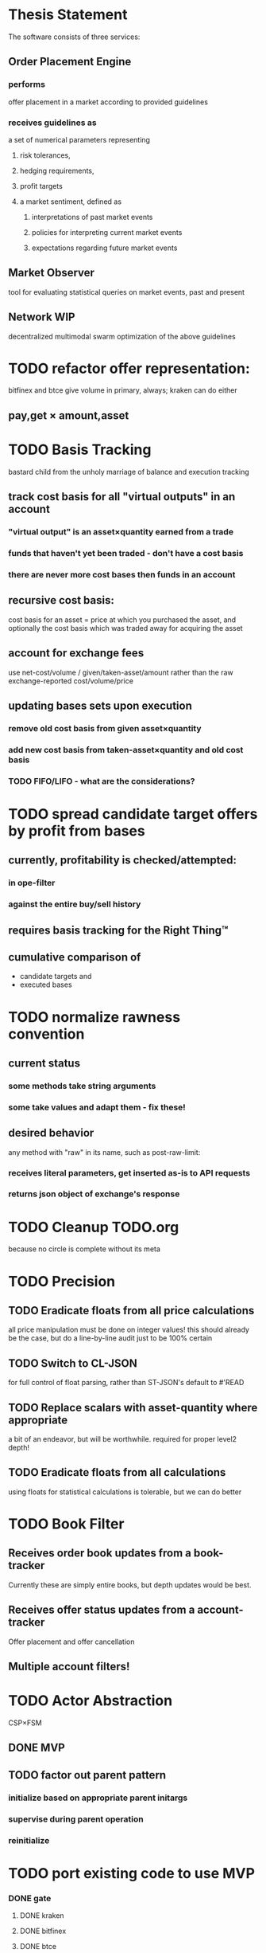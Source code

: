 
* Thesis Statement
The software consists of three services:
** Order Placement Engine
*** performs
offer placement in a market according to provided guidelines
*** receives guidelines as
a set of numerical parameters representing
**** risk tolerances,
**** hedging requirements,
**** profit targets
**** a market sentiment, defined as
***** interpretations of past market events
***** policies for interpreting current market events
***** expectations regarding future market events
** Market Observer
tool for evaluating statistical queries on market events, past and present
** Network                                                             :WIP:
decentralized multimodal swarm optimization of the above guidelines
* TODO refactor offer representation:
bitfinex and btce give volume in primary, always; kraken can do either
** pay,get × amount,asset
* TODO Basis Tracking
bastard child from the unholy marriage of balance and execution tracking
** track cost basis for all "virtual outputs" in an account
*** "virtual output" is an asset×quantity earned from a trade
*** funds that haven't yet been traded - don't have a cost basis
*** there are never more cost bases then funds in an account
** recursive cost basis:
cost basis for an asset = price at which you purchased the asset, and
optionally the cost basis which was traded away for acquiring the asset
** account for exchange fees
use net-cost/volume / given/taken-asset/amount rather than the raw
exchange-reported cost/volume/price
** updating bases sets upon execution
*** remove old cost basis from given asset×quantity
*** add new cost basis from taken-asset×quantity and old cost basis
*** TODO FIFO/LIFO - what are the considerations?
* TODO spread candidate target offers by profit from bases
** currently, profitability is checked/attempted:
*** in ope-filter
*** against the entire buy/sell history
** requires basis tracking for the Right Thing™
** cumulative comparison of
- candidate targets and
- executed bases
* TODO normalize rawness convention
** current status
*** some methods take string arguments
*** some take values and adapt them - fix these!
** desired behavior
any method with "raw" in its name, such as post-raw-limit:
*** receives literal parameters, get inserted as-is to API requests
*** returns json object of exchange's response
* TODO Cleanup TODO.org
because no circle is complete without its meta
* TODO Precision
** TODO Eradicate floats from all price calculations
all price manipulation must be done on integer values! this should already be
the case, but do a line-by-line audit just to be 100% certain
** TODO Switch to CL-JSON
for full control of float parsing, rather than ST-JSON's default to #'READ
** TODO Replace scalars with asset-quantity where appropriate
a bit of an endeavor, but will be worthwhile. required for proper level2 depth!
** TODO Eradicate floats from all calculations
using floats for statistical calculations is tolerable, but we can do better
* TODO Book Filter
** Receives order book updates from a book-tracker
Currently these are simply entire books, but depth updates would be best.
** Receives offer status updates from a account-tracker
Offer placement and offer cancellation
** Multiple account filters!
* TODO Actor Abstraction
CSP×FSM
** DONE MVP
** TODO factor out parent pattern
*** initialize based on appropriate parent initargs
*** supervise during parent operation
*** reinitialize
* TODO port existing code to use MVP
*** DONE gate
**** DONE kraken
**** DONE bitfinex
**** DONE btce
*** TODO trades-tracker
*** TODO book-tracker
*** TODO tracked-market
*** TODO execution-tracker
*** TODO fee-tracker
*** TODO balance-tracker
*** TODO account-tracker
*** TODO ope
**** TODO scalper
**** TODO supplicant
**** TODO filter
**** TODO prioritizer
*** TODO maker
** macro prototype
*** TODO sample
**** input - port current gate, as-is, to imagipony defactor macro
(defactor gate ()
  ((in :initform (make-instance 'chanl:channel))
   (key :initarg :key)
   (signer :initarg :secret)))
**** sample output
** implementation data
*** machine definition
a Finite State Machine description of the actor's interaction with its channels
**** how it handles inputs
functions called on arguments received from each input
**** how it handles outputs
when it broadcasts, and what do the broadcasts contain
**** "Remote API"
i.e. how to 'control' this actor, alter its state machine, etc
*** channel(s) to which that actor listens
*** channel(s) to which that actor sends
** timing
should timing (ie, "update the order book every 8 seconds") be expressed in actors, or
is that something better left to abstract out as a separate service sending timed messages?
** crash-only design
it should be possible to kill an actor's thread at any time, and spawning the
actor's run-function again in the proper manner should resume the actor's functioning
*** initialization
**** customization of initialization
initialization specs for actors should be defined as methods on one or more of
initialize-instance, reinitialize-instance, or shared-initialize
**** default initialization
***** channels
creation of all channels necessary for the actor's functioning
 - input channels
 - broadcast channels
 - control channels - is this just a subtype of input?
right now let's create channels as early as possible, ie, :initform
***** execution
of the actor's state machine must be insured, possibly by
 - spawning a new thread for this purpose, or
 - adding a task to an execution pool
***** registration with watchdog
the new actor provides the watchdog a death predicate, and a check frequency.
*** TODO devtools
we'll need a cross-actor debugger / condition handler, and repl-like functionality
**** condition system
make the condition system and debugger function across threads, see cond.js
**** reflection / inspection
send a function to be applied to the actor (return handled by caller)
* TODO Portfolio Handling Guidelines
How the investor specifies guidelines to the automated market maker
** "risk tolerances"
how "deep" we ensure order flow profitability
** "hedging requirements"
how readily we lose balance and regain it
** "profit targets"
kinda maybe related to "risk tolerances"?
** "market sentiment"
this should perhaps be scrapped / merged into the swarm
* Exchange modularity
** Need to distinguish between:
*** knowing a market exists
**** which assets are traded
**** at what precision
**** default fee structure
**** functions for fetching specific market data
*** tracking a market
**** book tracker, current market depth
**** trades tracker, past market movements
*** participating in it
**** market + gate = ope ?
** Participation should be mediated by rate gates
* Account
** Contents:
*** exchange / gate object
**** executes commands
**** obeys rate limit
*** balance manager
**** tracks asset balances
**** handles hedging requirements and target exposures
**** reports asset balances
**** calculates liquidity allocation plan
*** offer manager
**** tracks open offers
**** routes limit orders and cancellations to the exchange
**** performs on-demand analysis on offer distributions
**** limit orders placement according to priority (ie "best" price)
*** command executor
**** translates limit orders and cancellations into API calls
**** filters out "EOrder:Insufficient funds" errors
(they'll get placed again next round)
*** offer execution tracker
**** downloads offer execution backlog
**** tracks execution of my offers
**** performs on-demand analysis on execution stream
***** emvwap, duplex and directional
***** order flow optimization
***** update offer handler
* Trades-Tracker
** Level 2 order book!
Think later of ways to do this efficiently, right now we're just interested in
the high-level so we can express statistical arbitrage rules
** Trade Direction
*** Some exchanges provide this information in the trades data
*** For exchanges that don't, we use a classifier:
**** continually tracks best few offers on the book
**** Was the last trade >= the lowest ask? -> buyer initiative
**** Was the last trade <= the highest bid? -> seller initiative
* Dumbot
** Resilience
*** Definition
How large a buy or sell we want to suvive without getting "run over"
*** Old definition - included for reference
Our buy resilience is 4BTC, we have 0.5BTC to sell, and the ask-side order book
looks like:
|     Price |     Volume |      Depth | Our Liquidity |
|-----------+------------+------------+---------------|
| 350.00000 | 0.05000000 | 0.05000000 |               |
| 350.02859 | 0.10000000 | 0.15000000 |               |
| 350.18932 | 0.87382719 |  1.0238272 |               |
| 350.71930 | 0.18990000 |  1.2137272 |               |
| 350.99999 | 0.15000000 |  1.3637272 |               |
| 351.00000 | 2.00000000 |  3.3637272 |               |
| 351.59920 | 0.39996200 |  3.7636892 |               |
We'd thus want to spread out our 0.5BTC between the best possible ask, and just
before the last ask with a depth less than our resilience. It should spread out
the orders proportionally to the depth necessary to reach each one -- thus, we
scale our available liquidity by the VOLUME AT each order,
beginning from the minimal order size (say, 0.001 BTC), and up as high as
possible. The overall goal is not to change the shape of the order book, just
increase its liquidity.
*** Resilience is now more complex
We should at least have separate resilience for each side of the order book, if
not even distinct levels of funds, each bound at different resilience levels.
*** TODO Resilience is not just depth
we should also have resilience based on percentage moves
** Inputs:
(for just one side of the algorithm)
*** Order book
*** Resilience
*** Funds
** TODO Pruning
because the best names are both stolen and inappropriate
*** receives target offers of unknown profitability
*** checks each offer against executions from the other side
*** unprofitable offers get modified to restore profitability
possible methods:
**** reduce offer size, in favor of subsequent one(s)
simpler, doesn't require inflection points
**** adjust offer price, and that of subsequent ones
best performed in relation to order book inflection points
* TODO de-brittlify nonces
** btce's nonce code will crap out on 2015-02-18
** bitfinex's is likely at some point to overflow and break hidden offers
